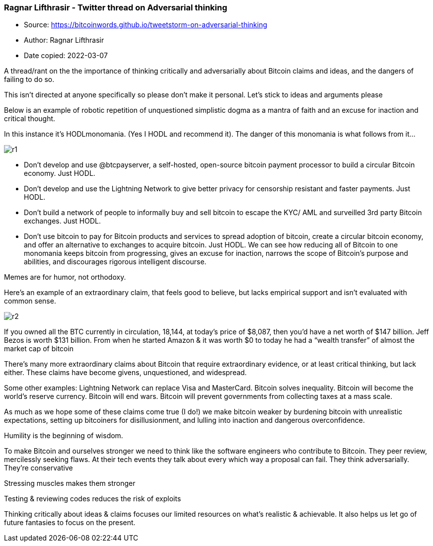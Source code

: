 === Ragnar Lifthrasir - Twitter thread on Adversarial thinking
****

* Source: https://bitcoinwords.github.io/tweetstorm-on-adversarial-thinking
* Author: Ragnar Lifthrasir
* Date copied: 2022-03-07
****

A thread/rant on the the importance of thinking critically and adversarially about Bitcoin claims and ideas, and the dangers of failing to do so.

This isn’t directed at anyone specifically so please don’t make it personal. Let’s stick to ideas and arguments please

Below is an example of robotic repetition of unquestioned simplistic dogma as a mantra of faith and an excuse for inaction and critical thought.

In this instance it’s HODLmonomania. (Yes I HODL and recommend it). The danger of this monomania is what follows from it…

image::r1.png[]

* Don’t develop and use @btcpayserver, a self-hosted, open-source bitcoin payment processor to build a circular Bitcoin economy. Just HODL.
* Don’t develop and use the Lightning Network to give better privacy for censorship resistant and faster payments. Just HODL.
* Don’t build a network of people to informally buy and sell bitcoin to escape the KYC/ AML and surveilled 3rd party Bitcoin exchanges. Just HODL.
* Don’t use bitcoin to pay for Bitcoin products and services to spread adoption of bitcoin, create a circular bitcoin economy, and offer an alternative to exchanges to acquire bitcoin. Just HODL.
We can see how reducing all of Bitcoin to one monomania keeps bitcoin from progressing, gives an excuse for inaction, narrows the scope of Bitcoin’s purpose and abilities, and discourages rigorous intelligent discourse.

Memes are for humor, not orthodoxy.

Here’s an example of an extraordinary claim, that feels good to believe, but lacks empirical support and isn’t evaluated with common sense.

image::r2.png[]

If you owned all the BTC currently in circulation, 18,144, at today’s price of $8,087, then you’d have a net worth of $147 billion. Jeff Bezos is worth $131 billion. From when he started Amazon & it was worth $0 to today he had a “wealth transfer” of almost the market cap of bitcoin

There’s many more extraordinary claims about Bitcoin that require extraordinary evidence, or at least critical thinking, but lack either. These claims have become givens, unquestioned, and widespread.

Some other examples: Lightning Network can replace Visa and MasterCard. Bitcoin solves inequality. Bitcoin will become the world’s reserve currency. Bitcoin will end wars. Bitcoin will prevent governments from collecting taxes at a mass scale.

As much as we hope some of these claims come true (I do!) we make bitcoin weaker by burdening bitcoin with unrealistic expectations, setting up bitcoiners for disillusionment, and lulling into inaction and dangerous overconfidence.

Humility is the beginning of wisdom.

To make Bitcoin and ourselves stronger we need to think like the software engineers who contribute to Bitcoin. They peer review, mercilessly seeking flaws. At their tech events they talk about every which way a proposal can fail. They think adversarially. They’re conservative

Stressing muscles makes them stronger

Testing & reviewing codes reduces the risk of exploits

Thinking critically about ideas & claims focuses our limited resources on what’s realistic & achievable. It also helps us let go of future fantasies to focus on the present.
